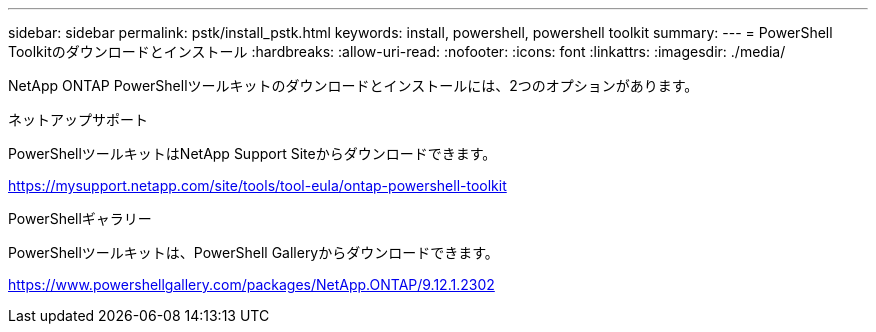 ---
sidebar: sidebar 
permalink: pstk/install_pstk.html 
keywords: install, powershell, powershell toolkit 
summary:  
---
= PowerShell Toolkitのダウンロードとインストール
:hardbreaks:
:allow-uri-read: 
:nofooter: 
:icons: font
:linkattrs: 
:imagesdir: ./media/


[role="lead"]
NetApp ONTAP PowerShellツールキットのダウンロードとインストールには、2つのオプションがあります。

.ネットアップサポート
PowerShellツールキットはNetApp Support Siteからダウンロードできます。

https://mysupport.netapp.com/site/tools/tool-eula/ontap-powershell-toolkit[]

.PowerShellギャラリー
PowerShellツールキットは、PowerShell Galleryからダウンロードできます。

https://www.powershellgallery.com/packages/NetApp.ONTAP/9.12.1.2302[]
